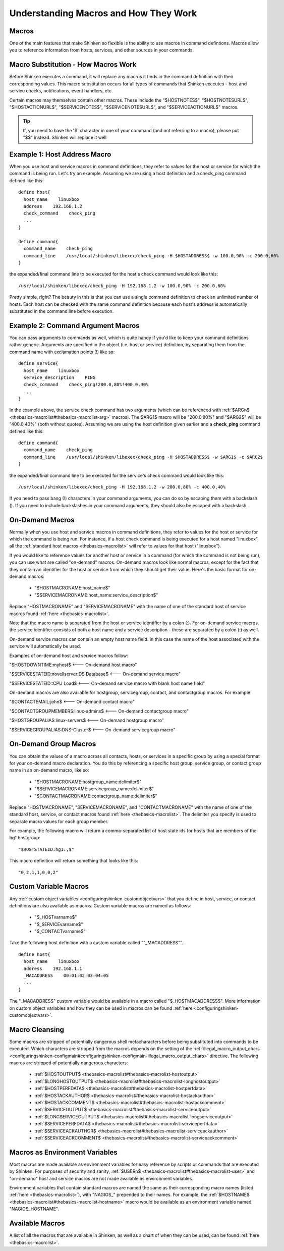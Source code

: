 .. _thebasics-macros:





========================================
 Understanding Macros and How They Work 
========================================



Macros 
=======


One of the main features that make Shinken so flexible is the ability to use macros in command defintions. Macros allow you to reference information from hosts, services, and other sources in your commands.



Macro Substitution - How Macros Work 
=====================================


Before Shinken executes a command, it will replace any macros it finds in the command definition with their corresponding values. This macro substitution occurs for all types of commands that Shinken executes - host and service checks, notifications, event handlers, etc.

Certain macros may themselves contain other macros. These include the "$HOSTNOTES$", "$HOSTNOTESURL$", "$HOSTACTIONURL$", "$SERVICENOTES$", "$SERVICENOTESURL$", and "$SERVICEACTIONURL$" macros.

.. tip::  If, you need to have the '$' character in one of your command (and not referring to a macro), please put "$$" instead. Shinken will replace it well


Example 1: Host Address Macro 
==============================


When you use host and service macros in command definitions, they refer to values for the host or service for which the command is being run. Let's try an example. Assuming we are using a host definition and a check_ping command defined like this:

  
::

  define host{
    host_name    linuxbox
    address    192.168.1.2
    check_command    check_ping
    ...
  }
  
  define command{
    command_name    check_ping
    command_line    /usr/local/shinken/libexec/check_ping -H $HOSTADDRESS$ -w 100.0,90% -c 200.0,60%
  }
  
the expanded/final command line to be executed for the host's check command would look like this:

  
::

  /usr/local/shinken/libexec/check_ping -H 192.168.1.2 -w 100.0,90% -c 200.0,60%
  
Pretty simple, right? The beauty in this is that you can use a single command definition to check an unlimited number of hosts. Each host can be checked with the same command definition because each host's address is automatically substituted in the command line before execution.



Example 2: Command Argument Macros 
===================================


You can pass arguments to commands as well, which is quite handy if you'd like to keep your command definitions rather generic. Arguments are specified in the object (i.e. host or service) definition, by separating them from the command name with exclamation points (!) like so:

  
::

  define service{
    host_name    linuxbox
    service_description    PING
    check_command    check_ping!200.0,80%!400.0,40%
    ...
  }
  
In the example above, the service check command has two arguments (which can be referenced with :ref:`$ARGn$ <thebasics-macrolist#thebasics-macrolist-arg>` macros). The $ARG1$ macro will be "200.0,80%" and "$ARG2$" will be "400.0,40%" (both without quotes). Assuming we are using the host definition given earlier and a **check_ping** command defined like this:

  
::

  define command{
    command_name    check_ping
    command_line    /usr/local/shinken/libexec/check_ping -H $HOSTADDRESS$ -w $ARG1$ -c $ARG2$
  }
  
the expanded/final command line to be executed for the service's check command would look like this:

  
::

  /usr/local/shinken/libexec/check_ping -H 192.168.1.2 -w 200.0,80% -c 400.0,40%
  
If you need to pass bang (!) characters in your command arguments, you can do so by escaping them with a backslash (\). If you need to include backslashes in your command arguments, they should also be escaped with a backslash.



On-Demand Macros 
=================


Normally when you use host and service macros in command definitions, they refer to values for the host or service for which the command is being run. For instance, if a host check command is being executed for a host named "linuxbox", all the :ref:`standard host macros <thebasics-macrolist>` will refer to values for that host ("linuxbox").

If you would like to reference values for another host or service in a command (for which the command is not being run), you can use what are called "on-demand" macros. On-demand macros look like normal macros, except for the fact that they contain an identifier for the host or service from which they should get their value. Here's the basic format for on-demand macros:

  * "$HOSTMACRONAME:host_name$"
  * "$SERVICEMACRONAME:host_name:service_description$"

Replace "HOSTMACRONAME" and "SERVICEMACRONAME" with the name of one of the standard host of service macros found :ref:`here <thebasics-macrolist>`.

Note that the macro name is separated from the host or service identifier by a colon (:). For on-demand service macros, the service identifier consists of both a host name and a service description - these are separated by a colon (:) as well.

On-demand service macros can contain an empty host name field. In this case the name of the host associated with the service will automatically be used.

Examples of on-demand host and service macros follow:

"$HOSTDOWNTIME:myhost$ <--- On-demand host macro"

"$SERVICESTATEID:novellserver:DS Database$ <--- On-demand service macro"

"$SERVICESTATEID::CPU Load$ <--- On-demand service macro with blank host name field"

On-demand macros are also available for hostgroup, servicegroup, contact, and contactgroup macros. For example:

"$CONTACTEMAIL:john$ <--- On-demand contact macro"

"$CONTACTGROUPMEMBERS:linux-admins$ <--- On-demand contactgroup macro"

"$HOSTGROUPALIAS:linux-servers$  <--- On-demand hostgroup macro"

"$SERVICEGROUPALIAS:DNS-Cluster$ <--- On-demand servicegroup macro"



On-Demand Group Macros 
=======================


You can obtain the values of a macro across all contacts, hosts, or services in a specific group by using a special format for your on-demand macro declaration. You do this by referencing a specific host group, service group, or contact group name in an on-demand macro, like so:

  * "$HOSTMACRONAME:hostgroup_name:delimiter$"
  * "$SERVICEMACRONAME:servicegroup_name:delimiter$"
  * "$CONTACTMACRONAME:contactgroup_name:delimiter$"

Replace "HOSTMACRONAME", "SERVICEMACRONAME", and "CONTACTMACRONAME" with the name of one of the standard host, service, or contact macros found :ref:`here <thebasics-macrolist>`. The delimiter you specify is used to separate macro values for each group member.

For example, the following macro will return a comma-separated list of host state ids for hosts that are members of the hg1 hostgroup:

  
::

  "$HOSTSTATEID:hg1:,$"
  
This macro definition will return something that looks like this:
  
::

  "0,2,1,1,0,0,2"
  


Custom Variable Macros 
=======================


Any :ref:`custom object variables <configuringshinken-customobjectvars>` that you define in host, service, or contact definitions are also available as macros. Custom variable macros are named as follows:

  * "$_HOSTvarname$"
  * "$_SERVICEvarname$"
  * "$_CONTACTvarname$"

Take the following host definition with a custom variable called ""_MACADDRESS""...

  
::

  define host{
    host_name    linuxbox
    address    192.168.1.1
    _MACADDRESS    00:01:02:03:04:05
    ...
  }
  
The "_MACADDRESS" custom variable would be available in a macro called "$_HOSTMACADDRESS$". More information on custom object variables and how they can be used in macros can be found :ref:`here <configuringshinken-customobjectvars>`.



Macro Cleansing 
================


Some macros are stripped of potentially dangerous shell metacharacters before being substituted into commands to be executed. Which characters are stripped from the macros depends on the setting of the :ref:`illegal_macro_output_chars <configuringshinken-configmain#configuringshinken-configmain-illegal_macro_output_chars>` directive. The following macros are stripped of potentially dangerous characters:

  - :ref:`$HOSTOUTPUT$ <thebasics-macrolist#thebasics-macrolist-hostoutput>`
  - :ref:`$LONGHOSTOUTPUT$ <thebasics-macrolist#thebasics-macrolist-longhostoutput>`
  - :ref:`$HOSTPERFDATA$ <thebasics-macrolist#thebasics-macrolist-hostperfdata>`
  - :ref:`$HOSTACKAUTHOR$ <thebasics-macrolist#thebasics-macrolist-hostackauthor>`
  - :ref:`$HOSTACKCOMMENT$ <thebasics-macrolist#thebasics-macrolist-hostackcomment>`
  - :ref:`$SERVICEOUTPUT$ <thebasics-macrolist#thebasics-macrolist-serviceoutput>`
  - :ref:`$LONGSERVICEOUTPUT$ <thebasics-macrolist#thebasics-macrolist-longserviceoutput>`
  - :ref:`$SERVICEPERFDATA$ <thebasics-macrolist#thebasics-macrolist-serviceperfdata>`
  - :ref:`$SERVICEACKAUTHOR$ <thebasics-macrolist#thebasics-macrolist-serviceackauthor>`
  - :ref:`$SERVICEACKCOMMENT$ <thebasics-macrolist#thebasics-macrolist-serviceackcomment>`



Macros as Environment Variables 
================================


Most macros are made available as environment variables for easy reference by scripts or commands that are executed by Shinken. For purposes of security and sanity, :ref:`$USERn$ <thebasics-macrolist#thebasics-macrolist-user>` and "on-demand" host and service macros are not made available as environment variables.

Environment variables that contain standard macros are named the same as their corresponding macro names (listed :ref:`here <thebasics-macrolist>`), with "NAGIOS_" prepended to their names. For example, the :ref:`$HOSTNAME$ <thebasics-macrolist#thebasics-macrolist-hostname>` macro would be available as an environment variable named "NAGIOS_HOSTNAME".



Available Macros 
=================


A list of all the macros that are available in Shinken, as well as a chart of when they can be used, can be found :ref:`here <thebasics-macrolist>`.

